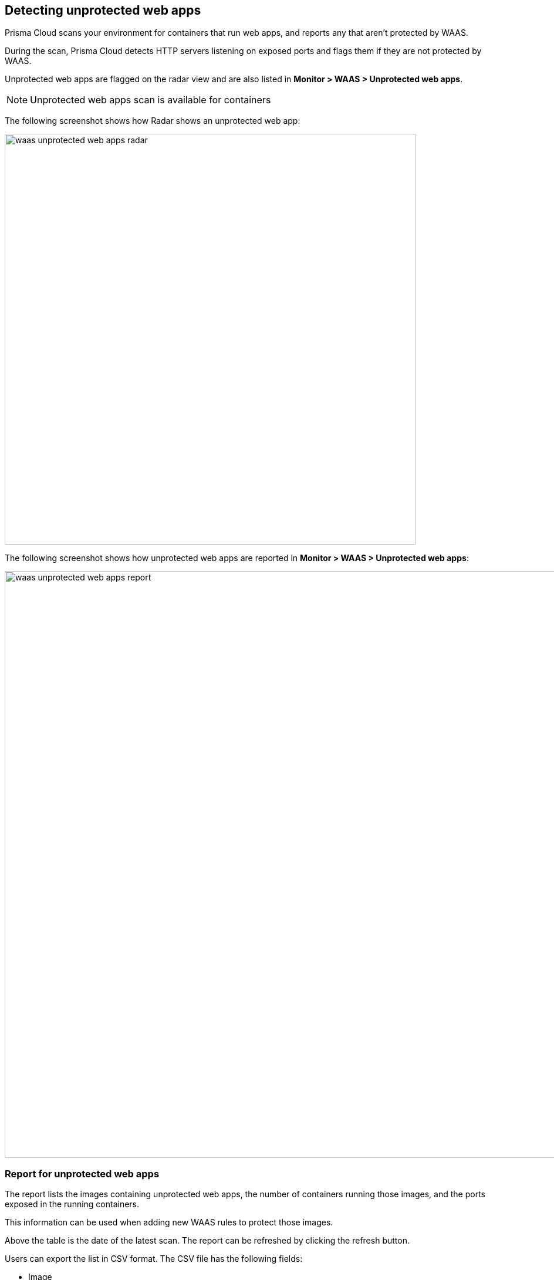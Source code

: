 == Detecting unprotected web apps

Prisma Cloud scans your environment for containers that run web apps, and reports any that aren't protected by WAAS.

During the scan, Prisma Cloud detects HTTP servers listening on exposed ports and flags them if they are not protected by WAAS.

Unprotected web apps are flagged on the radar view and are also listed in *Monitor > WAAS > Unprotected web apps*. 

NOTE: Unprotected web apps scan is available for containers 

The following screenshot shows how Radar shows an unprotected web app:

image::./waas_unprotected_web_apps_radar.png[width=700,align="left"]

The following screenshot shows how unprotected web apps are reported in *Monitor > WAAS > Unprotected web apps*:

image::./waas_unprotected_web_apps_report.png[width=1000,align="left"]

=== Report for unprotected web apps

The report lists the images containing unprotected web apps, the number of containers running those images, and the ports exposed in the running containers.

This information can be used when adding new WAAS rules to protect those images.

Above the table is the date of the latest scan.
The report can be refreshed by clicking the refresh button.

Users can export the list in CSV format.
The CSV file has the following fields:

* Image
* Host
* Container
* ID
* Listening ports
